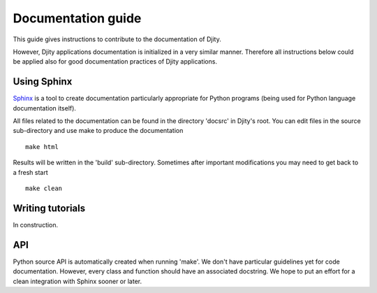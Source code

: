 Documentation guide
===================

This guide gives instructions to contribute to the documentation of Djity.

However, Djity applications documentation is initialized in a very similar
manner. Therefore all instructions below could be applied also for good
documentation practices of Djity applications.


Using Sphinx
------------

`Sphinx <http://sphinx.pocoo.org/>`_ is a tool to create documentation
particularly appropriate for Python programs (being used for Python language
documentation itself).

All files related to the documentation can be found in the directory 'docsrc'
in Djity's root. You can edit files in the source sub-directory and use make to
produce the documentation ::

 make html

Results will be written in the 'build' sub-directory. Sometimes after important modifications
you may need to get back to a fresh start ::

 make clean

Writing tutorials
-----------------

In construction.

API
---

Python source API is automatically created when running 'make'. We don't have
particular guidelines yet for code documentation. However, every class and
function should have an associated docstring. We hope to put an effort for a
clean integration with Sphinx sooner or later.

